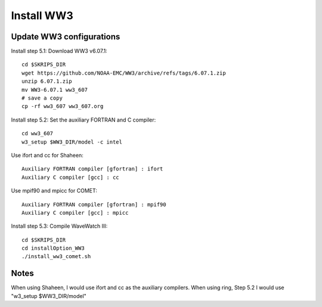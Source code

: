.. _install_ww3:

###########
Install WW3
###########

Update WW3 configurations
=========================

Install step 5.1: Download WW3 v6.07.1::

  cd $SKRIPS_DIR
  wget https://github.com/NOAA-EMC/WW3/archive/refs/tags/6.07.1.zip
  unzip 6.07.1.zip
  mv WW3-6.07.1 ww3_607
  # save a copy
  cp -rf ww3_607 ww3_607.org


Install step 5.2: Set the auxiliary FORTRAN and C compiler::
  
  cd ww3_607
  w3_setup $WW3_DIR/model -c intel
    
Use ifort and cc for Shaheen::
  
  Auxiliary FORTRAN compiler [gfortran] : ifort
  Auxiliary C compiler [gcc] : cc

Use mpif90 and mpicc for COMET::
  
  Auxiliary FORTRAN compiler [gfortran] : mpif90
  Auxiliary C compiler [gcc] : mpicc

Install step 5.3: Compile WaveWatch III::

  cd $SKRIPS_DIR
  cd installOption_WW3
  ./install_ww3_comet.sh
  
Notes
=====

When using Shaheen, I would use ifort and cc as the auxiliary compilers.
When using ring, Step 5.2 I would use "w3_setup $WW3_DIR/model"
